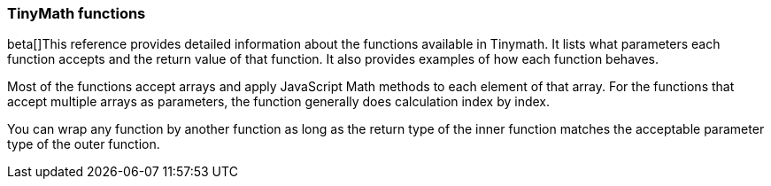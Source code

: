 
[[canvas-tinymath-functions]]
=== TinyMath functions

beta[]This reference provides detailed information about the functions available in Tinymath. 
It lists what parameters each function accepts and the return value of that function. 
It also provides examples of how each function behaves.

Most of the functions accept arrays and apply JavaScript Math methods to each 
element of that array. For the functions that accept multiple arrays as parameters,
the function generally does calculation index by index.

You can wrap any function by another function as long as the return type of 
the inner function matches the acceptable parameter type of the outer function.

